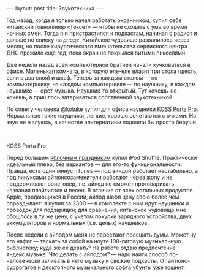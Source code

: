 #+OPTIONS: H:3 num:nil toc:nil \n:nil @:t ::t |:t ^:t -:t f:t *:t TeX:t LaTeX:nil skip:nil d:t tags:not-in-toc nofninline fnnoinline
#+STARTUP: SHOWALL INDENT
#+STARTUP: HIDESTARS
#+BEGIN_HTML
---
layout: post
title: Звукотехника
---
#+END_HTML

Год назад, когда я только начал работать охранником, купил себе
китайский говноплеер «Тексет» — чтобы не сходить с ума во время ночных
смен. Тогда я и пристрастился к подкастам, начиная с радиот и дальше по
списку на [[rpod.ru][рподе]]. Китайское чудовище развалилось через месяц, но после
хирургического вмешательства сервисного центра ДНС прожило еще год,
пока экран не покрылся битыми пикселями.

Две недели назад всей компьютерной братией начали кучковаться в
офисе. Маленькая комната, в которую еле-еле влазит три стола (шесть,
если в два слоя) и шкаф. Теперь за каждым столом — по компьютерщику,
на каждом компьютерщике — по наушнику, в каждом наушнике — орет
музыка. Наушник-то открытый. Тут хочешь-не-хочешь, а пришлось
затариваться собственной звукотехникой.

По совету человека @[[http://twitter.com/#!/kotuke][kotuke]] купил для офиса наушники [[http://habrahabr.ru/blogs/hardware/79669/][KOSS Porta
Pro]]. Нормальные такие наушники, легкие, хорошо сочетаются с очками. На
звук не жалуюсь, в качестве альтернативы подошли бы просто беруши.

#+BEGIN_HTML
<div class="figure">

<a href="/images/2011-06-11-koss-porta-pro-headphones.jpg">
<img src="/images/2011-06-11-koss-porta-pro-headphones.jpg"
     alt="KOSS Porta Pro">
</a>

<br><div class="vspace"></div>
<p>KOSS Porta Pro</p>
</div>
#+END_HTML

Перед большим [[http://developer.apple.com/wwdc/][яблочным праздником]] купил iPod Shuffle. Практически
идеальный плеер, без вариантов — для его-то функциональности. Правда,
есть один минус: iTunes — под виндой работает нестабильно, а под
линуксами айтюнсозаменители работают через жопу и не поддерживают
воис-овер, т.е. айпод не сможет проговаривать названия плэйлистов и
песен. В отличие от всех остальных продуктов Apple, продающихся в
России, айпод шафл цену свою более чем оправдывает: я купил за 2300 —
в комплекте с ним идут наушники и проводок для подзарядки; для
сравнения, китайское чудовище мне обошлось в ту же цену, с учетом
покупки зарядного устройства, двух аккумуляторов и нормальных
(т.е. целых) наушников.

После недели с айподом меня не перестают посещать думы. Может ну его
нафиг — таскать за собой на ноуте 100-гиговую музыкальную библиотеку;
куда же её девать? На работе отдаю предпочтение яндекс.музыке. Что
делать с айподом? — надо найти способ по-человечески заливать в него
музыку и свежие подкасты. От айтюнс-суррогатов и десктопного
музыкального софта убунты уже тошнит.
